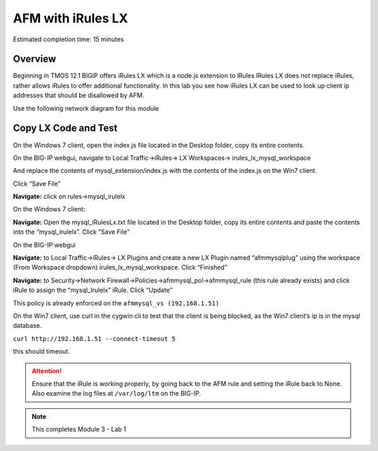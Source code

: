 AFM with iRules LX
==================

Estimated completion time: 15 minutes

Overview
~~~~~~~~

Beginning in TMOS 12.1 BIGIP offers iRules LX which is a node.js extension to iRules IRules LX does not replace iRules, rather allows iRules to offer additional functionality. In this lab you see how iRules LX can be used to look up client ip addresses that should be disallowed by AFM.

Use the following network diagram for this module

|image98|

Copy LX Code and Test
~~~~~~~~~~~~~~~~~~~~~

On the Windows 7 client, open the index.js file located in the Desktop
folder, copy its entire contents.

On the BIG-IP webgui, navigate to Local Traffic->iRules-> LX
Workspaces-> irules\_lx\_mysql\_workspace

And replace the contents of mysql\_extension/index.js with the contents
of the index.js on the Win7 client.

Click “Save File”

**Navigate:** click on rules->mysql\_irulelx

On the Windows 7 client:

**Navigate:** Open the mysql\_iRulesLx.txt file located in the
Desktop folder, copy its entire contents and paste the contents into the
“mysql\_irulelx”. Click “Save File”

On the BIG-IP webgui 

**Navigate:** to Local Traffic->iRules-> LX Plugins and
create a new LX Plugin named “afmmysqlplug” using the workspace (From
Workspace dropdown) irules\_lx\_mysql\_workspace. Click “Finished”

|image99|

**Navigate:** to Security->Network
Firewall->Policies->afmmysql\_pol->afmmysql\_rule (this rule already
exists) and click iRule to assign the “mysql\_Irulelx” iRule. Click
“Update”

|image100|

This policy is already enforced on the ``afmmysql_vs (192.168.1.51)``

On the Win7 client, use curl in the cygwin cli to test that the client
is being blocked, as the Win7 client’s ip is in the mysql database.

``curl http://192.168.1.51 --connect-timeout 5``

this should timeout.

.. ATTENTION:: Ensure that the iRule is working properly, by going back to the AFM rule and setting the iRule back to None. Also examine the log files at ``/var/log/ltm`` on the BIG-IP.

.. NOTE:: This completes Module 3 - Lab 1

.. |image98| image:: /_static/class2/image146.png
   :width: 7.05000in
   :height: 5.28750in
.. |image99| image:: /_static/class2/image147.png
   :width: 4.00000in
   :height: 1.93056in
.. |image100| image:: /_static/class2/image148.png
   :width: 6.00000in
   :height: 6.83333in